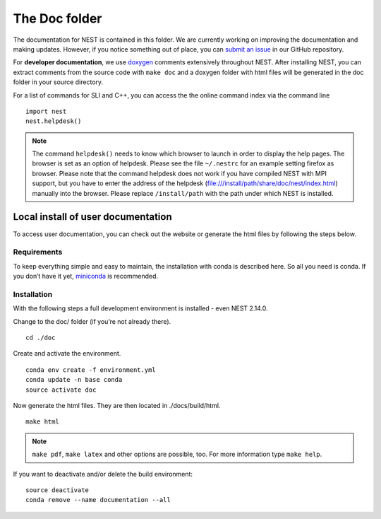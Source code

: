 The Doc folder
===============

The documentation for NEST is contained in this folder. We are currently working
on improving the documentation and making updates. However, if you notice
something out of place, you can `submit an issue <https://nest.github.io/nest-simulator/development_workflow#reporting-bugs-and-issues>`_
in our GitHub repository.

For **developer documentation**, we use `doxygen <http://doxygen.org/>`__
comments extensively throughout NEST.
After installing NEST, you can extract comments from the source code with
``make doc`` and a doxygen folder with html files will be generated in the doc
folder in your source directory.

For a list of commands for SLI and C++, you can access the the online command
index via the command line

::

   import nest
   nest.helpdesk()


.. note::

 The command ``helpdesk()`` needs to know which browser to launch in order to display
 the help pages. The browser is set as an option of helpdesk. Please see the file
 ``~/.nestrc`` for an example setting firefox as browser.
 Please note that the command helpdesk does not work if you have compiled
 NEST with MPI support, but you have to enter the address of the helpdesk
 (file:///install/path/share/doc/nest/index.html) manually into the browser.
 Please replace ``/install/path`` with the path under which NEST is installed.

Local install of user documentation
--------------------------------------

To access user documentation, you can check out the website or generate
the html files by following the steps below.

Requirements
~~~~~~~~~~~~

To keep everything simple and easy to maintain, the installation with
conda is described here. So all you need is conda. If you don’t have it
yet, `miniconda <https://conda.io/miniconda.html>`__ is recommended.

Installation
~~~~~~~~~~~~

With the following steps a full development environment is installed -
even NEST 2.14.0.

Change to the doc/ folder (if you’re not already there).

::

   cd ./doc

Create and activate the environment.

::

   conda env create -f environment.yml
   conda update -n base conda
   source activate doc

Now generate the html files. They are then located in ./docs/build/html.

::

   make html

.. note::

   ``make pdf``, ``make latex`` and other options are possible, too.
   For more information type ``make help``.

If you want to deactivate and/or delete the build environment:

::

   source deactivate
   conda remove --name documentation --all
